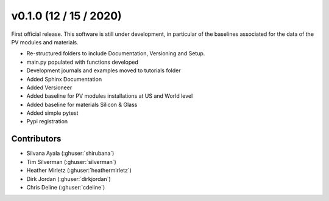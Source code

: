 .. _whatsnew_0100:

v0.1.0 (12 / 15 / 2020)
=======================

First official release. This software is still under development, in particular of the baselines associated for the data of the PV modules and materials. 

* Re-structured folders to include Documentation, Versioning and Setup.
* main.py populated with functions developed
* Development journals and examples moved to tutorials folder
* Added Sphinx Documentation
* Added Versioneer
* Added baseline for PV modules installations at US and World level
* Added baseline for materials Silicon & Glass
* Added simple pytest
* Pypi registration

Contributors
~~~~~~~~~~~~
* Silvana Ayala (:ghuser:`shirubana`)
* Tim Silverman (:ghuser:`silverman`)
* Heather Mirletz (:ghuser:`heathermirletz`)
* Dirk Jordan (:ghuser:`dirkjordan`)
* Chris Deline (:ghuser:`cdeline`)
